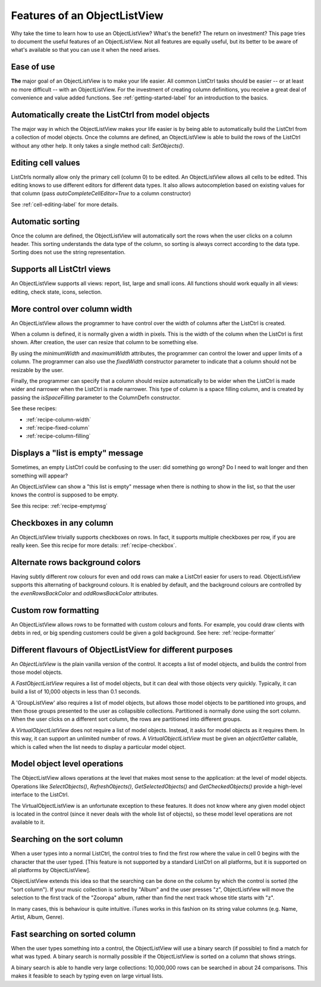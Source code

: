 .. -*- coding: UTF-8 -*-

.. _features:

Features of an ObjectListView
=============================

Why take the time to learn how to use an ObjectListView? What's the benefit? The return on
investment? This page tries to document the useful features of an ObjectListView. Not all
features are equally useful, but its better to be aware of what's available so that you
can use it when the need arises.


Ease of use
-----------

**The** major goal of an ObjectListView is to make your life easier. All common ListCtrl
tasks should be easier -- or at least no more difficult -- with an ObjectListView. For the
investment of creating column definitions, you receive a great deal of convenience and
value added functions. See :ref:`getting-started-label` for an
introduction to the basics.


Automatically create the ListCtrl from model objects
----------------------------------------------------

The major way in which the ObjectListView makes your life easier is by being able to
automatically build the ListCtrl from a collection of model objects. Once the columns
are defined, an ObjectListView is able to build the rows of the ListCtrl without any
other help. It only takes a single method call: `SetObjects()`.


Editing cell values
-------------------

ListCtrls normally allow only the primary cell (column 0) to be edited.
An ObjectListView allows all cells to be edited. This editing knows to use different
editors for different data types. It also allows autocompletion based on existing values
for that column (pass `autoCompleteCellEditor=True` to a column constructor)

See :ref:`cell-editing-label` for more details.


Automatic sorting
-----------------

Once the column are defined, the ObjectListView will automatically sort the rows when the
user clicks on a column header. This sorting understands the data type of the column, so
sorting is always correct according to the data type. Sorting does not use the string
representation.


Supports all ListCtrl views
---------------------------

An ObjectListView supports all views: report, list, large and small icons. All functions
should work equally in all views: editing, check state, icons, selection.


More control over column width
------------------------------

An ObjectListView allows the programmer to have control over the width of columns after
the ListCtrl is created.

When a column is defined, it is normally given a width in pixels. This is the width of the
column when the ListCtrl is first shown. After creation, the user can resize that column
to be something else.

By using the `minimumWidth` and `maximumWidth` attributes, the programmer can control the
lower and upper limits of a column. The programmer can also use the `fixedWidth`
constructor parameter to indicate that a column should not be resizable by the user.

Finally, the programmer can specify that a column should resize automatically to be wider
when the ListCtrl is made wider and narrower when the ListCtrl is made narrower.
This type of column is a space filling column, and is created by passing the
`isSpaceFilling` parameter to the ColumnDefn constructor.

See these recipes:

* :ref:`recipe-column-width`
* :ref:`recipe-fixed-column`
* :ref:`recipe-column-filling`


Displays a "list is empty" message
----------------------------------

Sometimes, an empty ListCtrl could be confusing to the user: did something go wrong?
Do I need to wait longer and then something will appear?

An ObjectListView can show a "this list is empty" message when there is nothing
to show in the list, so that the user knows the control is supposed to be empty.

See this recipe: :ref:`recipe-emptymsg`


Checkboxes in any column
------------------------

An ObjectListView trivially supports checkboxes on rows. In fact, it supports multiple
checkboxes per row, if you are really keen. See this recipe for more details:
:ref:`recipe-checkbox`.


Alternate rows background colors
--------------------------------

Having subtly different row colours for even and odd rows can make a ListCtrl easier
for users to read. ObjectListView supports this alternating of background colours.
It is enabled by default, and the background colours are controlled by the `evenRowsBackColor`
and `oddRowsBackColor` attributes.


Custom row formatting
---------------------

An ObjectListView allows rows to be formatted with custom colours and fonts. For example,
you could draw clients with debts in red, or big spending customers could be given a gold
background. See here: :ref:`recipe-formatter`


Different flavours of ObjectListView for different purposes
-----------------------------------------------------------

An `ObjectListView` is the plain vanilla version of the control. It accepts a list of
model objects, and builds the control from those model objects.

A `FastObjectListView` requires a list of model objects, but it can deal with those
objects very quickly. Typically, it can build a list of 10,000 objects in less than 0.1 seconds.

A 'GroupListView' also requires a list of model objects, but allows those model objects
to be partitioned into groups, and then those groups presented to the user as collapsible
collections. Partitioned is normally done using the sort column. When the user clicks on a
different sort column, the rows are partitioned into different groups.

A `VirtualObjectListView` does not require a list of model objects. Instead, it asks for
model objects as it requires them. In this way, it can support an unlimited number of rows.
A `VirtualObjectListView` must be given an `objectGetter` callable, which is called when
the list needs to display a particular model object.


Model object level operations
-----------------------------

The ObjectListView allows operations at the level that makes most sense to the
application: at the level of model objects. Operations like `SelectObjects()`,
`RefreshObjects()`, `GetSelectedObjects()` and `GetCheckedObjects()` provide a high-level
interface to the ListCtrl.

The VirtualObjectListView is an unfortunate exception to these features. It does not know
where any given model object is located in the control (since it never deals with the
whole list of objects), so these model level operations are not available to it.


Searching on the sort column
----------------------------

When a user types into a normal ListCtrl, the control tries to find the first row where
the value in cell 0 begins with the character that the user typed. [This feature is not
supported by a standard ListCtrl on all platforms, but it is supported on all platforms
by ObjectListView].

ObjectListView extends this idea so that the searching can be done on the column by which
the control is sorted (the "sort column"). If your music collection is sorted by "Album"
and the user presses "z", ObjectListView will move the selection to the first track of the
"Zooropa" album, rather than find the next track whose title starts with "z".

In many cases, this is behaviour is quite intuitive. iTunes works in this fashion on its
string value columns (e.g. Name, Artist, Album, Genre).


Fast searching on sorted column
-------------------------------

When the user types something into a control, the ObjectListView will use a binary search
(if possible) to find a match for what was typed. A binary search is normally possible if
the ObjectListView is sorted on a column that shows strings.

A binary search is able to handle very large collections: 10,000,000 rows can be searched
in about 24 comparisons. This makes it feasible to seach by typing even on large virtual
lists.
